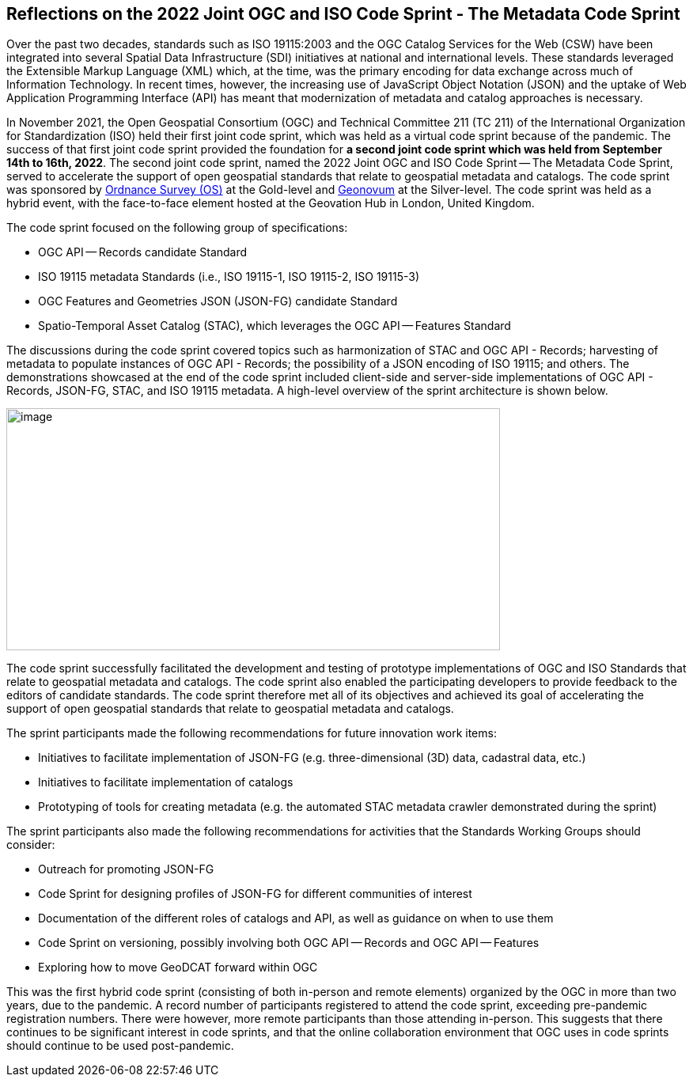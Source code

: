 == Reflections on the 2022 Joint OGC and ISO Code Sprint - The Metadata Code Sprint

Over the past two decades, standards such as ISO 19115:2003 and the OGC Catalog Services for the Web (CSW) have been integrated into several Spatial Data Infrastructure (SDI) initiatives at national and international levels. These standards leveraged the Extensible Markup Language (XML) which, at the time, was the primary encoding for data exchange across much of Information Technology. In recent times, however, the increasing use of JavaScript Object Notation (JSON) and the uptake of Web Application Programming Interface (API) has meant that modernization of metadata and catalog approaches is necessary.

In November 2021, the Open Geospatial Consortium (OGC) and Technical Committee 211 (TC 211) of the International Organization for Standardization (ISO) held their first joint code sprint, which was held as a virtual code sprint because of the pandemic. The success of that first joint code sprint provided the foundation for *a second joint code sprint which was held from September 14th to 16th, 2022*. The second joint code sprint, named the 2022 Joint OGC and ISO Code Sprint — The Metadata Code Sprint, served to accelerate the support of open geospatial standards that relate to geospatial metadata and catalogs. The code sprint was sponsored by https://os.uk[Ordnance Survey (OS)] at the Gold-level and https://www.geonovum.nl/[Geonovum] at the Silver-level. The code sprint was held as a hybrid event, with the face-to-face element hosted at the Geovation Hub in London, United Kingdom.

The code sprint focused on the following group of specifications:

* OGC API — Records candidate Standard
* ISO 19115 metadata Standards (i.e., ISO 19115-1, ISO 19115-2, ISO 19115-3)
* OGC Features and Geometries JSON (JSON-FG) candidate Standard
* Spatio-Temporal Asset Catalog (STAC), which leverages the OGC API — Features Standard

The discussions during the code sprint covered topics such as harmonization of STAC and OGC API - Records; harvesting of metadata to populate instances of OGC API - Records; the possibility of a JSON encoding of ISO 19115; and others. The demonstrations showcased at the end of the code sprint included client-side and server-side implementations of OGC API - Records, JSON-FG, STAC, and ISO 19115 metadata. A high-level overview of the sprint architecture is shown below.

image::engineering-report/images/architecture.png[image,width=624,height=306]

The code sprint successfully facilitated the development and testing of prototype implementations of OGC and ISO Standards that relate to geospatial metadata and catalogs. The code sprint also enabled the participating developers to provide feedback to the editors of candidate standards. The code sprint therefore met all of its objectives and achieved its goal of accelerating the support of open geospatial standards that relate to geospatial metadata and catalogs.

The sprint participants made the following recommendations for future innovation work items:

* Initiatives to facilitate implementation of JSON-FG (e.g. three-dimensional (3D) data, cadastral data, etc.)
* Initiatives to facilitate implementation of catalogs
* Prototyping of tools for creating metadata (e.g. the automated STAC metadata crawler demonstrated during the sprint)

The sprint participants also made the following recommendations for activities that the Standards Working Groups should consider:

* Outreach for promoting JSON-FG
* Code Sprint for designing profiles of JSON-FG for different communities of interest
* Documentation of the different roles of catalogs and API, as well as guidance on when to use them
* Code Sprint on versioning, possibly involving both OGC API — Records and OGC API — Features
* Exploring how to move GeoDCAT forward within OGC

This was the first hybrid code sprint (consisting of both in-person and remote elements) organized by the OGC in more than two years, due to the pandemic. A record number of participants registered to attend the code sprint, exceeding pre-pandemic registration numbers. There were however, more remote participants than those attending in-person. This suggests that there continues to be significant interest in code sprints, and that the online collaboration environment that OGC uses in code sprints should continue to be used post-pandemic.
